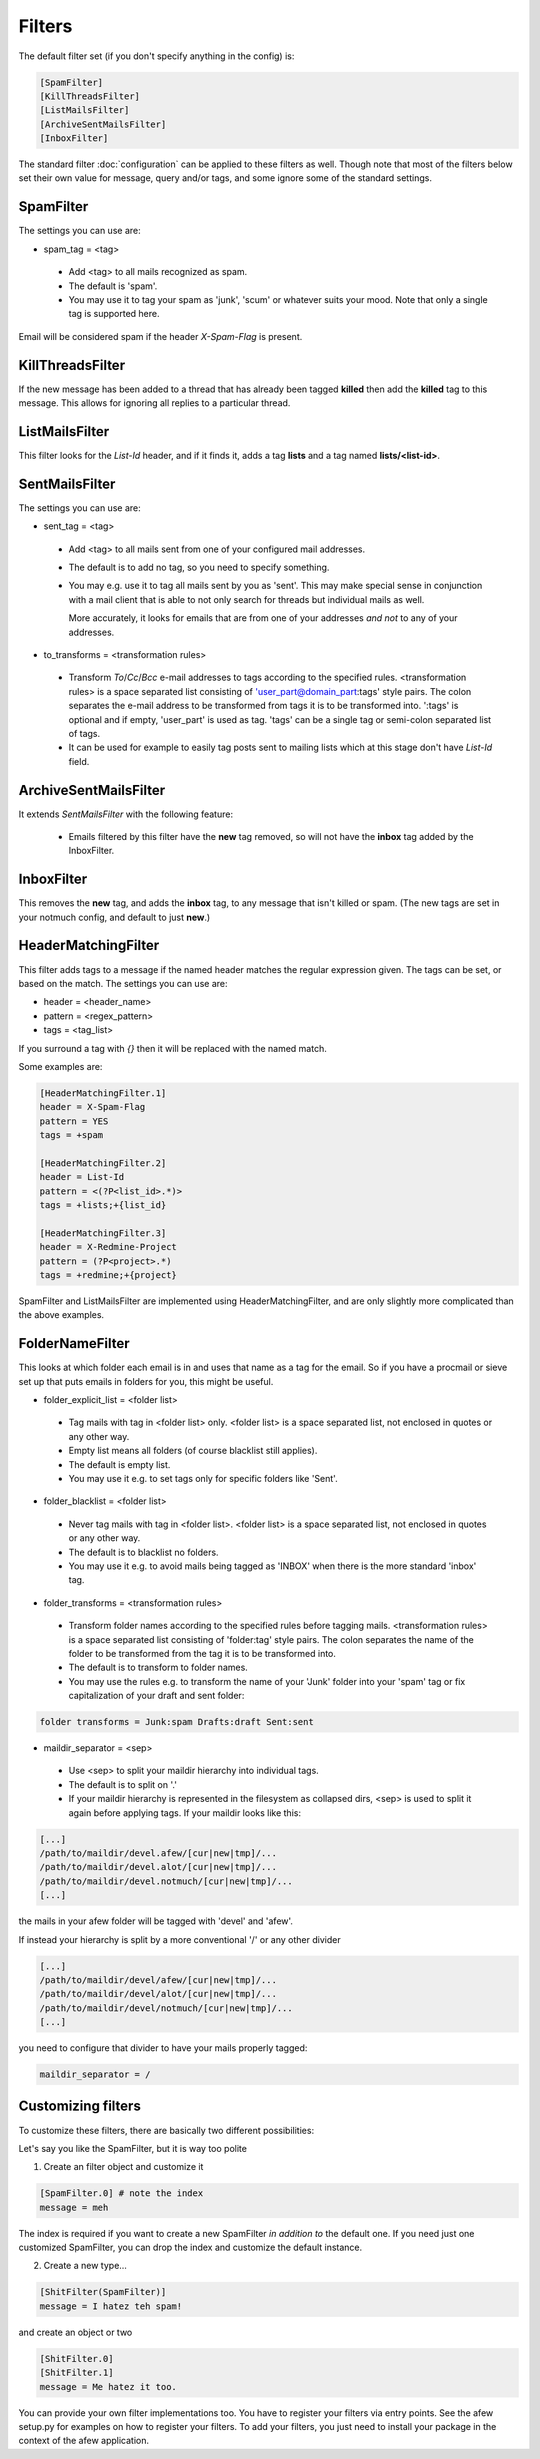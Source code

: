 Filters
=======

The default filter set (if you don't specify anything in the config) is:

.. code-block:: ini

    [SpamFilter]
    [KillThreadsFilter]
    [ListMailsFilter]
    [ArchiveSentMailsFilter]
    [InboxFilter]

The standard filter :doc:`configuration` can be applied to these filters as
well. Though note that most of the filters below set their own value for
message, query and/or tags, and some ignore some of the standard settings.

SpamFilter
----------

The settings you can use are:

* spam_tag = <tag>

 * Add <tag> to all mails recognized as spam.
 * The default is 'spam'.
 * You may use it to tag your spam as 'junk', 'scum' or whatever suits your mood.
   Note that only a single tag is supported here.

Email will be considered spam if the header `X-Spam-Flag` is present.

KillThreadsFilter
-----------------

If the new message has been added to a thread that has already been tagged
**killed** then add the **killed** tag to this message.  This allows for ignoring
all replies to a particular thread.

ListMailsFilter
---------------

This filter looks for the `List-Id` header, and if it finds it, adds a tag
**lists** and a tag named **lists/<list-id>**.

SentMailsFilter
---------------

The settings you can use are:

* sent_tag = <tag>

 * Add <tag> to all mails sent from one of your configured mail addresses.
 * The default is to add no tag, so you need to specify something.
 * You may e.g. use it to tag all mails sent by you as 'sent'. This may make
   special sense in conjunction with a mail client that is able to not only search
   for threads but individual mails as well.

   More accurately, it looks for emails that are from one of your addresses
   *and not* to any of your addresses.

* to_transforms = <transformation rules>

 * Transform `To`/`Cc`/`Bcc` e-mail addresses to tags according to the
   specified rules. <transformation rules> is a space separated list consisting
   of 'user_part@domain_part:tags' style pairs. The colon separates the e-mail
   address to be transformed from tags it is to be transformed into. ':tags'
   is optional and if empty, 'user_part' is used as tag.  'tags' can be
   a single tag or semi-colon separated list of tags.

 * It can be used for example to easily tag posts sent to mailing lists which
   at this stage don't have `List-Id` field.

ArchiveSentMailsFilter
----------------------

It extends `SentMailsFilter` with the following feature:

 * Emails filtered by this filter have the **new** tag removed, so will not have
   the **inbox** tag added by the InboxFilter.

InboxFilter
-----------

This removes the **new** tag, and adds the **inbox** tag, to any message that isn't
killed or spam.  (The new tags are set in your notmuch config, and default to
just **new**.)

HeaderMatchingFilter
--------------------

This filter adds tags to a message if the named header matches the regular expression
given.  The tags can be set, or based on the match.  The settings you can use are:

* header = <header_name>
* pattern = <regex_pattern>
* tags = <tag_list>

If you surround a tag with `{}` then it will be replaced with the named match.

Some examples are:

.. code-block:: ini

    [HeaderMatchingFilter.1]
    header = X-Spam-Flag
    pattern = YES
    tags = +spam

    [HeaderMatchingFilter.2]
    header = List-Id
    pattern = <(?P<list_id>.*)>
    tags = +lists;+{list_id}

    [HeaderMatchingFilter.3]
    header = X-Redmine-Project
    pattern = (?P<project>.*)
    tags = +redmine;+{project}

SpamFilter and ListMailsFilter are implemented using HeaderMatchingFilter, and are
only slightly more complicated than the above examples.

FolderNameFilter
----------------

This looks at which folder each email is in and uses that name as a tag for the
email.  So if you have a procmail or sieve set up that puts emails in folders
for you, this might be useful.

* folder_explicit_list = <folder list>

 * Tag mails with tag in <folder list> only. <folder list> is a space separated
   list, not enclosed in quotes or any other way.
 * Empty list means all folders (of course blacklist still applies).
 * The default is empty list.
 * You may use it e.g. to set tags only for specific folders like 'Sent'.

* folder_blacklist = <folder list>

 * Never tag mails with tag in <folder list>. <folder list> is a space separated
   list, not enclosed in quotes or any other way.
 * The default is to blacklist no folders.
 * You may use it e.g. to avoid mails being tagged as 'INBOX' when there is the more
   standard 'inbox' tag.

* folder_transforms = <transformation rules>

 * Transform folder names according to the specified rules before tagging mails.
   <transformation rules> is a space separated list consisting of
   'folder:tag' style pairs. The colon separates the name of the folder to be
   transformed from the tag it is to be transformed into.
 * The default is to transform to folder names.
 * You may use the rules e.g. to transform the name of your 'Junk' folder into your
   'spam' tag or fix capitalization of your draft and sent folder:

.. code-block:: ini

    folder transforms = Junk:spam Drafts:draft Sent:sent

* maildir_separator = <sep>

 * Use <sep> to split your maildir hierarchy into individual tags.
 * The default is to split on '.'
 * If your maildir hierarchy is represented in the filesystem as collapsed dirs,
   <sep> is used to split it again before applying tags. If your maildir looks
   like this:

.. code-block:: ini

   [...]
   /path/to/maildir/devel.afew/[cur|new|tmp]/...
   /path/to/maildir/devel.alot/[cur|new|tmp]/...
   /path/to/maildir/devel.notmuch/[cur|new|tmp]/...
   [...]

the mails in your afew folder will be tagged with 'devel' and 'afew'.

If instead your hierarchy is split by a more conventional '/' or any
other divider

.. code-block:: ini

   [...]
   /path/to/maildir/devel/afew/[cur|new|tmp]/...
   /path/to/maildir/devel/alot/[cur|new|tmp]/...
   /path/to/maildir/devel/notmuch/[cur|new|tmp]/...
   [...]

you need to configure that divider to have your mails properly tagged:

.. code-block:: ini

   maildir_separator = /

Customizing filters
-------------------

To customize these filters, there are basically two different
possibilities:

Let's say you like the SpamFilter, but it is way too polite

1. Create an filter object and customize it

.. code-block:: ini

    [SpamFilter.0] # note the index
    message = meh

The index is required if you want to create a new SpamFilter *in
addition to* the default one. If you need just one customized
SpamFilter, you can drop the index and customize the default instance.

2. Create a new type...

.. code-block:: ini

    [ShitFilter(SpamFilter)]
    message = I hatez teh spam!

and create an object or two

.. code-block:: ini

    [ShitFilter.0]
    [ShitFilter.1]
    message = Me hatez it too.

You can provide your own filter implementations too. You have to register
your filters via entry points. See the afew setup.py for examples on how
to register your filters. To add your filters, you just need to install your
package in the context of the afew application.
